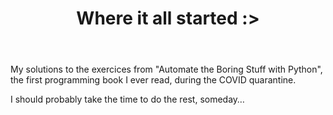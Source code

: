 #+TITLE: Where it all started :>

My solutions to the exercices from "Automate the Boring Stuff with Python", the first programming book I ever read, during the COVID quarantine.

I should probably take the time to do the rest, someday...
